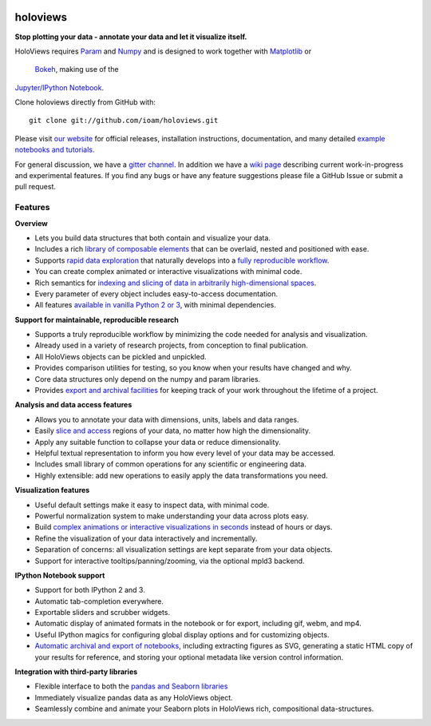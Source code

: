 |BuildStatus|_ |holoviewsDocs|_ |PyPI|_ |License|_  |Coveralls|_ |Downloads|_ |Gitter|_

holoviews
=========

**Stop plotting your data - annotate your data and let it visualize itself.**

.. image:: http://assets.holoviews.org/demo.gif
   :target: http://www.holoviews.org

HoloViews requires `Param <http://ioam.github.com/param/>`_ and
`Numpy <http://www.numpy.org/>`_ and is designed to work 
together with `Matplotlib <http://matplotlib.org/>`_ or 
 `Bokeh <http://bokeh.pydata.org>`_, making use of the 
`Jupyter/IPython Notebook <http://jupyter.org>`_.  

Clone holoviews directly from GitHub with::

   git clone git://github.com/ioam/holoviews.git
   
Please visit `our website <http://ioam.github.com/holoviews/>`_ for
official releases, installation instructions, documentation, and many detailed 
`example notebooks and tutorials <http://holoviews.org/Tutorials>`_.

For general discussion, we have a `gitter channel <https://gitter.im/ioam/holoviews>`_.
In addition
we have a `wiki page <https://github.com/ioam/holoviews/wiki/Experimental-Features>`_
describing current work-in-progress and experimental features. If you find any bugs or 
have any feature suggestions please file a GitHub Issue or submit a pull request.

Features
--------

**Overview**

* Lets you build data structures that both contain and visualize your data.
* Includes a rich `library of composable elements <https://ioam.github.io/holoviews/Tutorials/Elements>`_ that can be overlaid, nested and positioned with ease.
* Supports `rapid data exploration <https://ioam.github.io/holoviews/Tutorials/Exploring_Data>`_ that naturally develops into a `fully reproducible workflow <Tutorials/Exporting>`_.
* You can create complex animated or interactive visualizations with minimal code.
* Rich semantics for `indexing and slicing of data in arbitrarily high-dimensional spaces <https://ioam.github.io/holoviews/Tutorials/Transforming_Data>`_.
* Every parameter of every object includes easy-to-access documentation.
* All features `available in vanilla Python 2 or 3 <https://ioam.github.io/holoviews/Tutorials/Options>`_, with minimal dependencies.

**Support for maintainable, reproducible research**
  
* Supports a truly reproducible workflow by minimizing the code needed for analysis and visualization.
* Already used in a variety of research projects, from conception to final publication.
* All HoloViews objects can be pickled and unpickled.
* Provides comparison utilities for testing, so you know when your results have changed and why.
* Core data structures only depend on the numpy and param libraries.
* Provides `export and archival facilities <https://ioam.github.io/holoviews/Tutorials/Exporting>`_ for keeping track of your work throughout the lifetime of a project.

**Analysis and data access features**

* Allows you to annotate your data with dimensions, units, labels and data ranges.
* Easily `slice and access <https://ioam.github.io/holoviews/Tutorials/Transforming_Data>`_ regions of your data, no matter how high the dimensionality.
* Apply any suitable function to collapse your data or reduce dimensionality.
* Helpful textual representation to inform you how every level of your data may be accessed.
* Includes small library of common operations for any scientific or engineering data.
* Highly extensible: add new operations to easily apply the data transformations you need.

**Visualization features**

* Useful default settings make it easy to inspect data, with minimal code.
* Powerful normalization system to make understanding your data across plots easy.
* Build `complex animations or interactive visualizations in seconds  <https://ioam.github.io/holoviews/Tutorials/Exploring_Data>`_ instead of hours or days.
* Refine the visualization of your data interactively and incrementally.
* Separation of concerns: all visualization settings are kept separate from your data objects.
* Support for interactive tooltips/panning/zooming, via the optional mpld3 backend.

**IPython Notebook support**

* Support for both IPython 2 and 3.
* Automatic tab-completion everywhere.
* Exportable sliders and scrubber widgets.
* Automatic display of animated formats in the notebook or for export, including gif, webm, and mp4.
* Useful IPython magics for configuring global display options and for customizing objects.
* `Automatic archival and export of notebooks <https://ioam.github.io/holoviews/Tutorials/Exporting>`_, including extracting figures as SVG, generating a static HTML copy of your results for reference, and storing your optional metadata like version control information.

**Integration with third-party libraries**  

* Flexible interface to both the `pandas and Seaborn libraries <https://ioam.github.io/holoviews/Tutorials/Pandas_Seaborn>`_
* Immediately visualize pandas data as any HoloViews object.
* Seamlessly combine and animate your Seaborn plots in HoloViews rich, compositional data-structures.
   

.. |PyPI| image:: https://img.shields.io/pypi/v/holoviews.svg
.. _PyPI: https://pypi.python.org/pypi/holoviews

.. |License| image:: https://img.shields.io/pypi/l/holoviews.svg
.. _License: https://github.com/ioam/holoviews/blob/master/LICENSE.txt

.. |Coveralls| image:: https://img.shields.io/coveralls/ioam/holoviews.svg
.. _Coveralls: https://coveralls.io/r/ioam/holoviews

.. |BuildStatus| image:: https://travis-ci.org/ioam/holoviews.svg?branch=master
.. _BuildStatus: https://travis-ci.org/ioam/holoviews

.. |holoviewsDocs| image:: http://buildbot.holoviews.org:8010/png?builder=website
.. _holoviewsDocs: http://buildbot.holoviews.org:8010/waterfall

.. |Downloads| image:: https://img.shields.io/pypi/dm/holoviews.svg
.. _Downloads: https://pypi.python.org/pypi/holoviews

.. |Gitter| image:: https://badges.gitter.im/Join%20Chat.svg
.. _Gitter: https://gitter.im/ioam/holoviews?utm_source=badge&utm_medium=badge&utm_campaign=pr-badge&utm_content=badge
